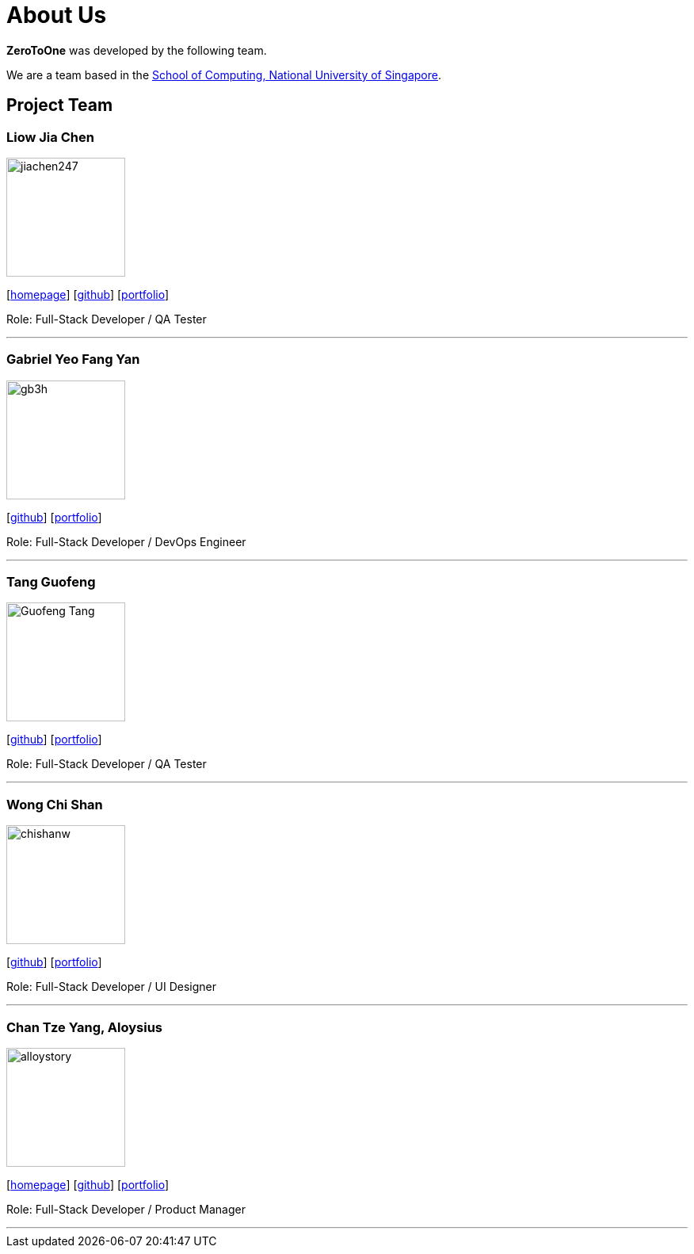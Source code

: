= About Us
:site-section: AboutUs
:relfileprefix: team/
:imagesDir: images
:stylesDir: stylesheets

*ZeroToOne* was developed by the following team.

We are a team based in the http://www.comp.nus.edu.sg[School of Computing, National University of Singapore].

== Project Team

=== Liow Jia Chen
image::jiachen247.png[width="150", align="left"]
{empty}[http://www.comp.nus.edu.sg/~jiachen[homepage]] [https://github.com/jiachen247[github]] [<<jiachen247#, portfolio>>]

Role: Full-Stack Developer / QA Tester

'''

=== Gabriel Yeo Fang Yan
image::gb3h.png[width="150", align="left"]
{empty}[http://github.com/gb3h[github]] [<<gb3h#, portfolio>>]

Role: Full-Stack Developer / DevOps Engineer

'''

=== Tang Guofeng
image::Guofeng-Tang.png[width="150", align="left"]
{empty}[http://github.com/Guofeng-Tang[github]] [<<Guofeng-Tang#, portfolio>>]

Role: Full-Stack Developer / QA Tester

'''

=== Wong Chi Shan
image::chishanw.png[width="150", align="left"]
{empty}[http://github.com/chishanw[github]] [<<chishanw#, portfolio>>]

Role: Full-Stack Developer / UI Designer

'''

=== Chan Tze Yang, Aloysius
image::alloystory.png[width="150", align="left"]
{empty}[https://www.aloysiuschan.co[homepage]] [http://github.com/alloystory[github]] [<<alloystory#, portfolio>>]

Role: Full-Stack Developer / Product Manager

'''
